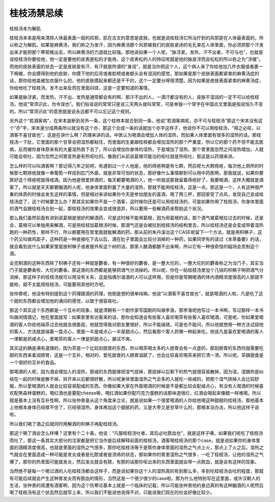 桂枝汤禁忌续
--------------


桂枝汤本为解肌

桂枝汤本来是用来清除人体最表面一层的风邪，肌在古文的意思是皮肤。也就是说桂枝汤它所治疗到的风邪是在人体最表面的，所以称之为解肌。如果是麻黄汤，我们称之为发汗，因为麻黄汤那个风邪被我们的皮肤紧闭的毛孔束在人体里面，你必须把那个汗发出来才能把那个寒邪推出去，所以麻黄汤的力道就比较强。那他说如果一个人呢，“脉浮紧，发热，汗不出者，不可与也”，也就是说桂枝汤你要给他，他一定是要他的皮表是松的才能用，这个皮表松的人的特征呢就是他的脉是浮而且松松的所以称之为“浮缓”。而他的皮肤表面的状态一定是皮肤是有汗，有汗就是所谓的“身润”，就是当你把这个人，这个病人来了你给他加几件衣服或者裹一下棉被，你会摸得到他的皮肤，你摸下他的后背或者脸颊或者额头会有湿润的感觉，那如果是那个皮肤表面都紧束的麻黄汤症的话，那你给他盖被加衣服什么的，他的皮肤摸起来都还是干干的，这个一定要分得很清楚。因为如果是皮肤表面紧束的麻黄汤症，你给他吃了桂枝汤，发不出来反而在里面闷烧，这是一定要知道的事情。

如果是脉浮紧，而发热，汗不出，发热是通常都会有的啊，那汗不出的人，一滴汗都没有的人，皮肤不湿润的一定不可以给桂枝汤，他说“常须识此，勿令误也”。我们俗话说的常常只是说三天两头就叫常常，可是单独一个常字在中国古文里面是指说恒久不变的。所以“常须识此”的意思就是说永远都不可以忘记这个规则。

另外这个“若酒客病”，在宋本是断到另外一条，这个桂林本就合到同一条，他说“若酒客病呢，亦不可与桂枝汤”那这个宋本没有这个“亦”字，宋本是分成两条所以就没有这个亦，那这个合成一条的话就加个亦字这样子，他说你不可以用桂枝汤，“得之必呕，以酒客不喜甘故也”，这是在讲什么啊？药理来讲的话，中医认为喝酒会增加人体的湿热，而如果人体里面有很多的湿热的话，那桂枝汤一下肚，它里面的那个甘草会把湿热都粘住，而里面的生姜跟桂枝都会增加湿热的那个严重度，所以它的那个药不但不能去医病，反而被你身体原来有的大量湿热吞下去了，所以会增加你身体的湿热，于是增加了湿热，那个胃里面忽然之间湿热增加，人就可能会呕吐，因为忽然之间胃变热是有热呕吐的。像我们从前说葛根可能治的呕吐就是热呕吐，那这是以药理来讲。

怎么样的可以叫酒客啊？那记得几年之前吧，有遇到过一个人他是，他的痔疮啊是有七颗，然后呢七大颗痔疮，每次他上厕所的时候那七颗痔疮就像一串葡萄一样挂到肛门外面，就是非常可怕的状态，那好像什么事情聊到可以用中药医啊，那我就说，如果你要医好这个痔疮呢就得戒酒，因为他是很爱拼酒的，每天都要喝酒的人，他一听就说那我留着痔疮好了，我要喝酒，这样大概就是酒客了。所以就是天天都要酗酒的人呢，他身体里面积蓄了大量的湿热，那就不能用桂枝汤，这是一点。那这是一个，人有这种很严重的体质的时候会发生这样的事情，但是相对来讲如果你今天是参加朋友的喜酒，喝了两三杯，那回家受了点风，发现自己变成桂枝汤症了，这个时候要怎么办？那其实如果你不是一个酒客，这时候你还是可以用桂枝汤的，可是如果你用了桂枝汤，你身体里面的酒气会跟桂枝汤合到一起，那桂枝汤的效果会变成很诡异，所以要用一些解酒药来帮助这个状况。

那么我们虽然前面有讲到说葛根是很好的解酒药，可是这时候不能用葛根，因为用葛根的话，那个酒气被葛根拉过去的时候，还是会，葛根可以单独用来解酒，可是用桂枝加葛根汤时候，那酒气还是会被拉到桂枝汤的结构里去，所以桂枝汤还是会变成带着湿热跑的一种药性，那样不行，所以都要用在胃里面就能解酒的药。那从前的朱丹溪治这个CASE呢留下一个方法，就是用枳椇子，这个药又叫做鸡距子，这种药是一种直接吃下去以后，酒在肚子里面会比较分消掉的一种药，如果同学有的读过《本草备要》的话，就会看到说什么如果家里面放枳椇子或者屋外有这个树的话，那家人酿酒都酿不出来啊，所以它有一种很奇怪的磁场会克制这个酒。

会克制酒的这种东西除了枳椇子还有一种就是麝香，有一种很好的麝香，是一整大坨的，一整大坨的的麝香称之为当门子，其实当门子就是麝香啦，大坨的麝香。那这类的东西都是能够把酒气分消掉的。所以呢，你在一贴桂枝汤里加个几钱的枳椇子啊把酒气分消掉，那这样子的桂枝汤就可以用没有关系，这是指偶尔渴酒的人可以这样用，但是你是常期喝酒的体内酒精浓度很高的人那就不能啦，就不太能用桂枝汤，可能要用其他时方吧。

张仲景呢，他没有特别提到这个药理跟酒的药理，他倒是想的很单纯嘛。他说“以酒客不喜甘故也”，就是喝酒的人啦，凡是吃了这个甜的东西都会增加他的满闷的感觉，以致于很容易吐。

那这个其实这个东西都是一个互补的现象，就是清朝有一个剧作家写国剧的叫做李渔，那李渔呢他写过一本书啊，写过那样一本书叫做闲情偶记，他在里面就写：如果家里有访客来的话，那你会知道会有些客人喜欢喝茶有些客人喜欢喝酒，可是呢，你如果爱喝酒的客人你给他端茶过去他就会很委屈，他就觉得我对朋友要很好，所以不能端错，可是也不能问，所以他就想用一种方法试探他的客人，方法就是端着一盘点心，里面一半是咸点心一半是甜点心，然后看那个客人抓哪一种起来吃，他说凡是喜欢爱喝酒的客人一律都是抓咸点心，爱喝茶的客人一律是抓甜点心，屡试不爽。

其实这的确是满有道理的，因为茶是一个比较刮肠胃的东西，所以喝茶喝太多的人肠胃会有一点虚的，那刮肠胃的东西你就需要吃甜的东西来柔润肠胃，这是一个互补，相对的，爱吃甜食的人肠胃滋腻了，也会比较喜欢喝茶来把它清一清。所以呢，茶跟甜食是一个很好的互补的食品。

那喝酒的人呢，因为酒会增加人的湿热，那咸的东西能够把湿气拔掉，那拔掉以后剩下的热气就很容易散掉，因为湿，湿跟热是纠结在一起的时候是散不掉，拆开来以后都很好散，所以呢身体里面湿热之气会多的人就吃一些咸的，把那个湿气排掉人会比较舒服，所以爱喝酒的人就会比较容易配咸的东西，你像如果大家在外面喝酒的时候是不是都比较会配咸点心，有没有人喝酒的时候喜欢配黑森林蛋糕的，喝红酒也是要配cheese嘛，喝红酒如果你配巧克力蛋糕的话那味道很烂，红酒会喝起来像醋一样难喝。所以就是基本上没有互补性啊，所以张仲景是从这个角度来立论，就是说如果一个很爱喝酒的人你给他喝这种甜甜的桂枝汤，那他基本上他根本身体已经撑不住了，已经很湿热，身体再加这个甜腻的药，又是大枣又是甘草什么的，那根本没办法，所以他这样子说啦。

所以我们喝了酒之后就同时用解酒的枳椇子再配桂枝汤。

那这个喝了酒会怎么样噢？这里有个二十条，他说：“凡服桂枝汤吐者，其后必吐脓血也”，就是这样子噢，如果我们呢吃了桂枝汤而吐了，那这一条其实大部分的注家都是把它当作是后续解释前面的桂枝汤，酒客喝桂枝汤的那个case，就是说如果你的身体里面的酒精浓度很高，也就是里面的湿热之气很多，那你吃桂枝汤等于是帮你身体里面的湿热之气点上火，那点上了火之后，湿热之气就会在里面造成一种可能是发炎或者是化脓或者是溃疡的状态，那如果你的胃里湿热之气很多，一吃了桂枝汤，让他的湿热之气爆了，那你的热里面可能就发炎，然后发炎就会有脓，有脓的话那你呕出来的东西里面就会带一点脓血，就是会有这样的现象。

当然绝不是每一个喝过酒的人吃桂枝汤都会这样子，而是说如果你这个人的湿热真的有到那么多，多到吃桂枝汤会吐的程度，那就有可能后续就会产生这种胃发炎而有脓血的情形，当然这是一个很少很少的case啦。那为什么他特别写在这里面，或许汉朝人的生活，张仲景的周遭有酒客啊，因为这个伤寒论基本上就是一个临床的记载，所以可能张仲景他的身边真的有这种酗酒的人呢然后喝了桂枝汤有这个状态然后就写上来，所以我们不能说他说得不对，只能说我们现在的社会好像比较少。
